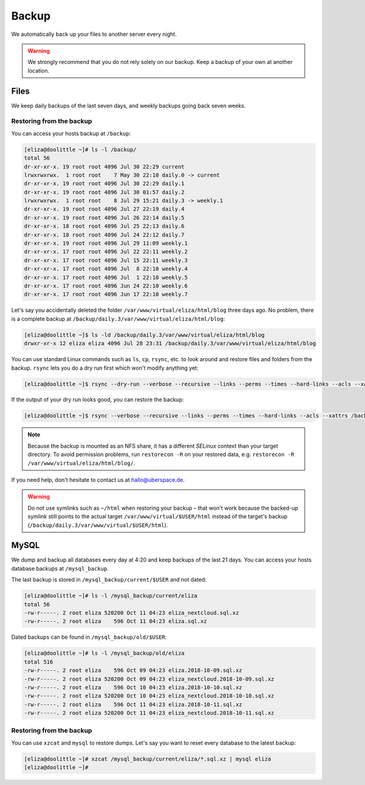 .. _backup:

######
Backup
######

We automatically back up your files to another server every night.

.. warning:: We strongly recommend that you do not rely solely on our backup. Keep a backup of your own at another location.

Files
=====

We keep daily backups of the last seven days, and weekly backups going back seven weeks.

Restoring from the backup
-------------------------

You can access your hosts backup at ``/backup``: 

.. code-block:: console

  [eliza@doolittle ~]# ls -l /backup/
  total 56
  dr-xr-xr-x. 19 root root 4096 Jul 30 22:29 current
  lrwxrwxrwx.  1 root root    7 May 30 22:10 daily.0 -> current
  dr-xr-xr-x. 19 root root 4096 Jul 30 22:29 daily.1
  dr-xr-xr-x. 19 root root 4096 Jul 30 01:57 daily.2
  lrwxrwxrwx.  1 root root    8 Jul 29 15:21 daily.3 -> weekly.1
  dr-xr-xr-x. 19 root root 4096 Jul 27 22:19 daily.4
  dr-xr-xr-x. 19 root root 4096 Jul 26 22:14 daily.5
  dr-xr-xr-x. 18 root root 4096 Jul 25 22:13 daily.6
  dr-xr-xr-x. 18 root root 4096 Jul 24 22:12 daily.7
  dr-xr-xr-x. 19 root root 4096 Jul 29 11:09 weekly.1
  dr-xr-xr-x. 17 root root 4096 Jul 22 22:11 weekly.2
  dr-xr-xr-x. 17 root root 4096 Jul 15 22:11 weekly.3
  dr-xr-xr-x. 17 root root 4096 Jul  8 22:10 weekly.4
  dr-xr-xr-x. 17 root root 4096 Jul  1 22:10 weekly.5
  dr-xr-xr-x. 17 root root 4096 Jun 24 22:10 weekly.6
  dr-xr-xr-x. 17 root root 4096 Jun 17 22:10 weekly.7

Let's say you accidentally deleted the folder ``/var/www/virtual/eliza/html/blog`` three days ago. No problem, there is a complete backup at ``/backup/daily.3/var/www/virtual/eliza/html/blog``:

.. code-block:: console

  [eliza@doolittle ~]$ ls -ld /backup/daily.3/var/www/virtual/eliza/html/blog
  drwxr-xr-x 12 eliza eliza 4096 Jul 28 23:31 /backup/daily.3/var/www/virtual/eliza/html/blog


You can use standard Linux commands such as ``ls``, ``cp``, ``rsync``, etc. to look around and restore files and folders from the backup. ``rsync`` lets you do a dry run first which won't modify anything yet:

.. code-block:: console

  [eliza@doolittle ~]$ rsync --dry-run --verbose --recursive --links --perms --times --hard-links --acls --xattrs /backup/daily.3/var/www/virtual/eliza/html/blog/ /var/www/virtual/eliza/html/blog/

If the output of your dry run looks good, you can restore the backup:

.. code-block:: console

  [eliza@doolittle ~]$ rsync --verbose --recursive --links --perms --times --hard-links --acls --xattrs /backup/daily.3/var/www/virtual/eliza/html/blog/ /var/www/virtual/eliza/html/blog/

.. note:: Because the backup is mounted as an NFS share, it has a different `SELinux` context than your target directory. To avoid permission problems, run ``restorecon -R`` on your restored data, e.g. ``restorecon -R /var/www/virtual/eliza/html/blog/``.

If you need help, don't hesitate to contact us at hallo@uberspace.de.

.. warning:: Do not use symlinks such as ``~/html`` when restoring your backup – that won't work because the backed-up symlink still points to the actual target ``/var/www/virtual/$USER/html`` instead of the target's backup (``/backup/daily.3/var/www/virtual/$USER/html``).

MySQL
=====

.. _mysql_backup:

We dump and backup all databases every day at 4:20 and keep backups of the last 21 days. You can access your hosts database backups at ``/mysql_backup``. 

The last backup is stored in ``/mysql_backup/current/$USER`` and not dated:

.. code-block:: console

  [eliza@doolittle ~]# ls -l /mysql_backup/current/eliza
  total 56
  -rw-r-----. 2 root eliza 520200 Oct 11 04:23 eliza_nextcloud.sql.xz
  -rw-r-----. 2 root eliza    596 Oct 11 04:23 eliza.sql.xz
  
Dated backups can be found in ``/mysql_backup/old/$USER``:

.. code-block:: console

  [eliza@doolittle ~]# ls -l /mysql_backup/old/eliza
  total 516
  -rw-r-----. 2 root eliza    596 Oct 09 04:23 eliza.2018-10-09.sql.xz
  -rw-r-----. 2 root eliza 520200 Oct 09 04:23 eliza_nextcloud.2018-10-09.sql.xz
  -rw-r-----. 2 root eliza    596 Oct 10 04:23 eliza.2018-10-10.sql.xz
  -rw-r-----. 2 root eliza 520200 Oct 10 04:23 eliza_nextcloud.2018-10-10.sql.xz
  -rw-r-----. 2 root eliza    596 Oct 11 04:23 eliza.2018-10-11.sql.xz
  -rw-r-----. 2 root eliza 520200 Oct 11 04:23 eliza_nextcloud.2018-10-11.sql.xz

Restoring from the backup
-------------------------

You can use ``xzcat`` and ``mysql`` to restore dumps. Let's say you want to reset every database to the latest backup:

.. code-block:: console

  [eliza@doolittle ~]# xzcat /mysql_backup/current/eliza/*.sql.xz | mysql eliza
  [eliza@doolittle ~]# 
  
